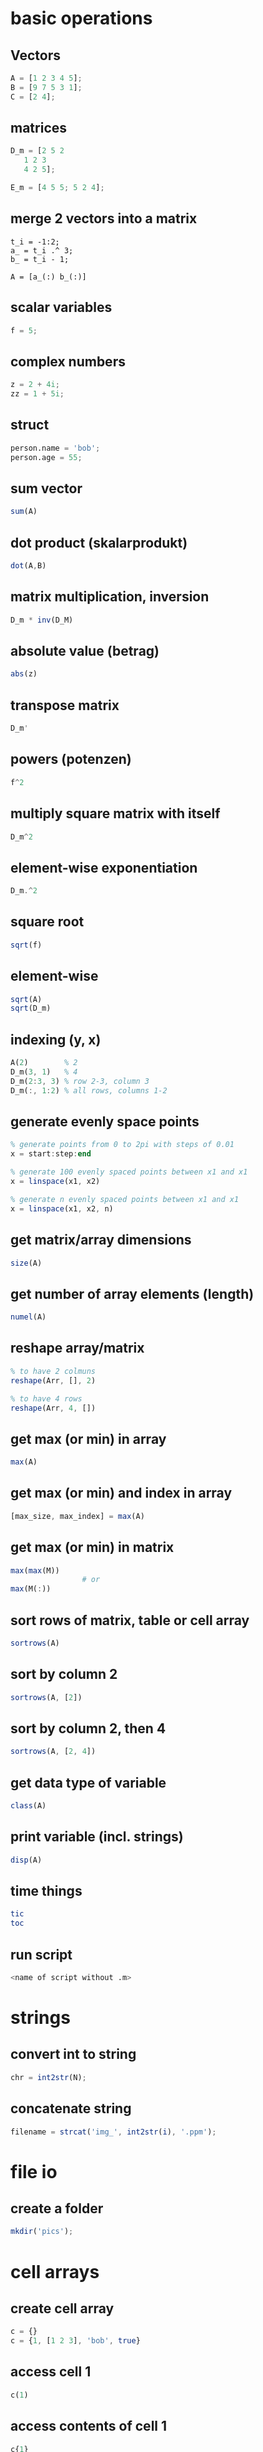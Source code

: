 * basic operations
** Vectors
   #+begin_src octave
     A = [1 2 3 4 5];
     B = [9 7 5 3 1];
     C = [2 4];
   #+end_src

** matrices
   #+begin_src octave
     D_m = [2 5 2
	    1 2 3
	    4 2 5];

     E_m = [4 5 5; 5 2 4];
   #+end_src
** merge 2 vectors into a matrix
#+begin_example
  t_i = -1:2;
  a_ = t_i .^ 3;
  b_ = t_i - 1;

  A = [a_(:) b_(:)]
#+end_example

** scalar variables
   #+begin_src octave
     f = 5;
   #+end_src

** complex numbers
   #+begin_src octave
     z = 2 + 4i;
     zz = 1 + 5i;
   #+end_src

** struct
   #+begin_src octave
     person.name = 'bob';
     person.age = 55;
   #+end_src

** sum vector
   #+begin_src octave
     sum(A)
   #+end_src

** dot product (skalarprodukt)
   #+begin_src octave
     dot(A,B)
   #+end_src

** matrix multiplication, inversion
   #+begin_src octave
     D_m * inv(D_M)
   #+end_src

** absolute value (betrag)
   #+begin_src octave
     abs(z)
   #+end_src

** transpose matrix
   #+begin_src octave
     D_m'
   #+end_src

** powers (potenzen)
   #+begin_src octave
     f^2
   #+end_src
** multiply square matrix with itself
   #+begin_src octave
     D_m^2
   #+end_src

** element-wise exponentiation
   #+begin_src octave
     D_m.^2
   #+end_src

** square root
   #+begin_src octave
     sqrt(f)
   #+end_src
   
** element-wise
   #+begin_src octave
     sqrt(A)
     sqrt(D_m)
   #+end_src

** indexing (y, x)
   #+begin_src octave
     A(2)        % 2
     D_m(3, 1)   % 4
     D_m(2:3, 3) % row 2-3, column 3
     D_m(:, 1:2) % all rows, columns 1-2
   #+end_src

** generate evenly space points
   #+begin_src octave
     % generate points from 0 to 2pi with steps of 0.01
     x = start:step:end

     % generate 100 evenly spaced points between x1 and x1
     x = linspace(x1, x2)

     % generate n evenly spaced points between x1 and x1
     x = linspace(x1, x2, n)
   #+end_src

** get matrix/array dimensions
   #+begin_src octave
     size(A)
   #+end_src

** get number of array elements (length)
   #+begin_src octave
     numel(A)
   #+end_src

** reshape array/matrix
   #+begin_src octave
     % to have 2 colmuns
     reshape(Arr, [], 2)

     % to have 4 rows
     reshape(Arr, 4, [])
   #+end_src

** get max (or min) in array
   #+begin_src octave
     max(A)
   #+end_src
** get max (or min) and index in array
   #+begin_src octave
     [max_size, max_index] = max(A)
   #+end_src
** get max (or min) in matrix
   #+begin_src octave
     max(max(M))
				     # or
     max(M(:))
   #+end_src

** sort rows of matrix, table or cell array
   #+begin_src octave
     sortrows(A)
   #+end_src
** sort by column 2
   #+begin_src octave
     sortrows(A, [2])
   #+end_src
** sort by column 2, then 4
   #+begin_src octave
     sortrows(A, [2, 4])
   #+end_src

** get data type of variable
   #+begin_src octave
     class(A)
   #+end_src

** print variable (incl. strings)
   #+begin_src octave
     disp(A)
   #+end_src

** time things
   #+begin_src octave
     tic
     toc
   #+end_src

** run script
   #+begin_src octave
     <name of script without .m>
   #+end_src

* strings
** convert int to string
   #+begin_src octave
     chr = int2str(N);
   #+end_src

** concatenate string
   #+begin_src octave
     filename = strcat('img_', int2str(i), '.ppm');
   #+end_src

* file io
** create a folder
   #+begin_src octave
     mkdir('pics');
   #+end_src

* cell arrays
** create cell array
   #+begin_src octave
     c = {}
     c = {1, [1 2 3], 'bob', true}
   #+end_src

** access cell 1
   #+begin_src octave
     c(1)
   #+end_src
** access contents of cell 1
   #+begin_src octave
     c{1}
   #+end_src

** delete cell 1
   #+begin_src octave
     c(1) = []
   #+end_src
** delete contents of cell 1 -> empty cell
   #+begin_src octave
     c{1} = []
   #+end_src

** convert cell array to array
   #+begin_src octave
     a = cell2mat(b)
   #+end_src

** convert binary to decimal
   #+begin_src octave
     a = '1011'
     bin2dec(a)
   #+end_src

** convert decimal to binary
   optional: specify minimum number of digits
   #+begin_src octave
     dec2bin(a, 8)
   #+end_src

* loops and conditionals
** for loop
   #+begin_src octave
     for n = 2:6
       % do something
     end
   #+end_src

** while loop
   #+begin_src octave
     while n > 1
       % do something
       n = n - 1;
     end
   #+end_src

** exit a loop
   #+begin_src octave
     break
   #+end_src
** skip to next iteration
   #+begin_src octave
     continue
   #+end_src

** if, else statement
   #+begin_src octave
     if expression && expression
       % statements
     elseif expression
       % statements
     else
       % statements
     end
   #+end_src

** equality
   #+begin_src octave
     ==
   #+end_src
** inequality
   #+begin_src octave
     ~=
   #+end_src

** determine if variable has specified data type
   #+begin_src octave
     isa(A, 'double')
   #+end_src

* plots
** multiple plot windows
   #+begin_src octave
     figure(1)
     plot(...)
     figure(2)
     plot(...)
   #+end_src

** multiple plots in one window
*** m-by-n grid, position = index of next plot
    #+begin_src octave
      subplot(m, n, position)
    #+end_src

** plot and label
   #+begin_src octave
     plot(x, y)
     xlabel('x')
     ylabel('sin(x)')
   #+end_src

** enable grid
   #+begin_src octave
     grid on
   #+end_src

*** legend
    #+begin_src octave
      legend('sin')
    #+end_src

*** overlay more plots
    #+begin_src octave
      hold on
    #+end_src
*** stop overlay
    #+begin_src octave
      hold off
    #+end_src

** polynomial curve fitting
**** return coefficients of polynomial p(x) of degree n
     #+begin_src octave
       p = polyfit(x, y, n)
     #+end_src
**** return values of polynomial p at each point in x
     #+begin_src octave
       vals = polyval(p,x)
     #+end_src
**** plot
     #+begin_src octave
       plot(x, vals)
     #+end_src

* images
  #+begin_src octave
    pkg load image
  #+end_src

** read image
   #+begin_src octave
     img = imread('pic1.ppm')
   #+end_src

** convert to grayscale
   #+begin_src octave
     g_img = rgb2gray(img)
   #+end_src

** calculate histogram, return counts and bin locations
   #+begin_src octave
     [counts, binLocations] = imhist(g_img)
   #+end_src
** display histogram
   #+begin_src octave
     imhist(g_img)
   #+end_src

** write image to file
   #+begin_src octave
     imwrite(data, filename)
   #+end_src

* functions
  #+begin_src octave
    function e = entropy_(d)
      e = sum(d.*log2(1./d));
    end
  #+end_src

** nested functions
   - both nested and the containing function can access variables declared in either

* global variables
  - must be declared in any function using them
    #+BEGIN_SRC octave
      global x = 5;
      function n func
	global x
	n = x + 2;
      end
    #+END_SRC

** check if argument has been set (for optional arguments)
   #+begin_src octave
     function f(opt)
       if (exist('opt', 'var'))
				     % do something
       end
     end
   #+end_src

* control systems
  #+begin_src octave
    pkg load control

    s = tf('s');
    Gs = 10^9 / ((s + 20)*(s + 500))
  #+end_src

** calculate phase and magnitude at frequency wc
   (magnitude not in dB)
   #+begin_src octave
     [mag phase] = bode(Gs, wc)
   #+end_src
** convert to dB
   #+begin_src octave
     mag = 20 * log10(mag)
   #+end_src

** bode plot
   from frequency 1 to 100000
   #+begin_src octave
     bode(Gs, {1, 100000})
   #+end_src

** bode plot with phase margin
   #+begin_src octave
     margin(Gs)
   #+end_src

** calculate phase margin and omega_c
   #+begin_src octave
     [ignore, marg, ignore2, wc] = margin(Gs)
   #+end_src

** step response
   #+begin_src octave
     step(Gs)
   #+end_src

* misc
** sort array of structs based on value of struct member
   #+BEGIN_SRC octave
     cells = struct2cell(struct_array);
     sortvals = cells(2,1,:);
     mat = cell2mat(sortvals);
     mat = squeeze(mat);
     [sorted, ix] = sort(mat, 'descend');
     struct_array = struct_array(ix);
   #+END_SRC

** change output format
#+begin_src octave
  ## default:
  ## 6.3414e+04

  format long
  ## 63414.39273176272
#+end_src

* symbolic
#+begin_src octave
  pkg load symbolic

  ## define 2 symbolic variables
  syms a b
  f = (a+b)^2

  ## expands to a^2 + 2ab + b^2
  expand(f)

  ## fzplot(f,[-5,5]) # only works on matlab
  ezplot(f,[-5,5])
#+end_src

* minimization
** functions
*** linprog
   - Solve a linear problem
   - https://octave.sourceforge.io/optim/function/linprog.html

*** fminunc
   - Solve an unconstrained optimization problem defined by the function fcn
   - https://octave.sourceforge.io/octave/function/fminunc.html

*** fminsearch
   - Find a value of x which minimizes the function fun
   - https://octave.sourceforge.io/octave/function/fminsearch.html

*** fmincon
   - nonlinear minimization of a scalar objective function
   - https://octave.sourceforge.io/optim/package_doc/fmincon.html#index-fmincon-8

** example
#+begin_src octave
  pkg load optim;
  ## 1. Aufgabe
  A = [20 10
       4  5
       6 15]

  b = [8000
       2000
       4500]

  f = [-16
       -32]

  lb = [0 0]'
  ## Solve a linear problem
  [x, fopt] = linprog(f, A, b, [], [], lb, [])
#+end_src

